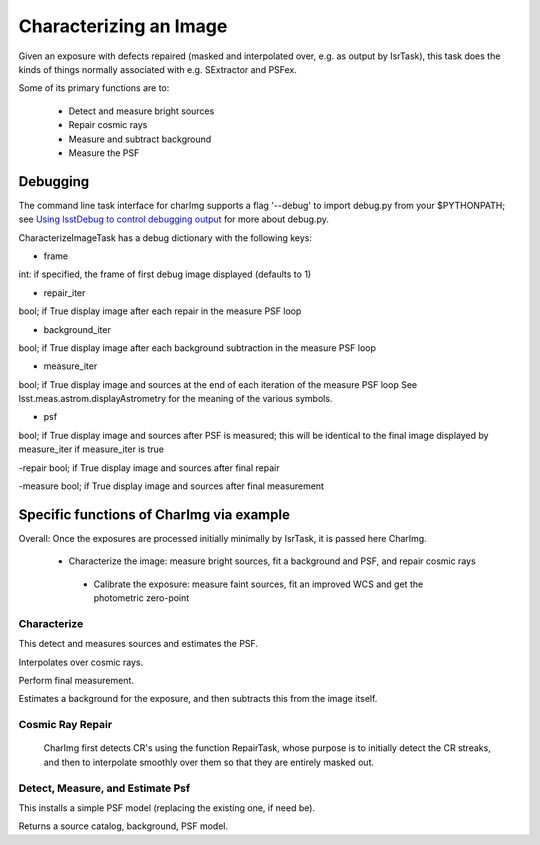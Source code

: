 

Characterizing an Image
========================

Given an exposure with defects repaired (masked and interpolated over, e.g. as output by IsrTask), this task does the kinds of things normally associated with e.g. SExtractor and PSFex.

Some of its primary functions are to:

  - Detect and measure bright sources

  - Repair cosmic rays

  - Measure and subtract background

  - Measure the PSF



Debugging
+++++++++

The command line task interface for charImg supports a flag '--debug'
to import debug.py from your $PYTHONPATH; see `Using lsstDebug to
control debugging output`_ for more about debug.py.

.. _Using lsstDebug to control debugging output: https://lsst-web.ncsa.illinois.edu/doxygen/x_masterDoxyDoc/base_debug.html

CharacterizeImageTask has a debug dictionary with the following keys:

- frame
int: if specified, the frame of first debug image displayed (defaults to 1)

- repair_iter
bool; if True display image after each repair in the measure PSF loop

- background_iter
bool; if True display image after each background subtraction in the measure PSF loop

- measure_iter
bool; if True display image and sources at the end of each iteration of the measure PSF loop See lsst.meas.astrom.displayAstrometry for the meaning of the various symbols.

- psf
bool; if True display image and sources after PSF is measured; this will be identical to the final image displayed by measure_iter if measure_iter is true

-repair
bool; if True display image and sources after final repair

-measure
bool; if True display image and sources after final measurement


Specific functions of CharImg via example
+++++++++++++++++++++++++++++++++++++++++

Overall: Once the exposures are processed initially minimally by IsrTask, it is passed here CharImg.

   - Characterize the image: measure bright sources, fit a background and PSF, and repair cosmic rays
     
    - Calibrate the exposure: measure faint sources, fit an improved WCS and get the photometric zero-point

Characterize
------------

This detect and measures sources and estimates the PSF.

Interpolates over cosmic rays.

Perform final measurement.

Estimates a background for the exposure, and then subtracts this from the image itself.


Cosmic Ray Repair
-----------------

 CharImg first detects CR's using the function RepairTask, whose
 purpose is to initially detect the CR streaks, and then to
 interpolate smoothly over them so that they are entirely masked out.

 
 
Detect, Measure, and Estimate Psf 
----------------------------------

This installs a simple PSF model (replacing the existing one, if need be).

Returns a source catalog, background, PSF model.

..
  467         - interpolate over cosmic rays with keepCRs=True
  468         - estimate background and subtract it from the exposure
  469         - detect, deblend and measure sources, and subtract a refined background model;
  470         - if config.doMeasurePsf:
